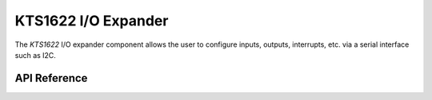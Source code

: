 KTS1622 I/O Expander
*********************

The `KTS1622` I/O expander component allows the user to configure inputs,
outputs, interrupts, etc. via a serial interface such as I2C.

.. ---------------------------- API Reference ----------------------------------

API Reference
-------------

.. include-build-file:: inc/kts1622.inc
